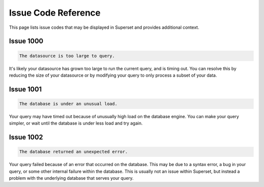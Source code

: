 ..  Licensed to the Apache Software Foundation (ASF) under one
    or more contributor license agreements.  See the NOTICE file
    distributed with this work for additional information
    regarding copyright ownership.  The ASF licenses this file
    to you under the Apache License, Version 2.0 (the
    "License"); you may not use this file except in compliance
    with the License.  You may obtain a copy of the License at

..    http://www.apache.org/licenses/LICENSE-2.0

..  Unless required by applicable law or agreed to in writing,
    software distributed under the License is distributed on an
    "AS IS" BASIS, WITHOUT WARRANTIES OR CONDITIONS OF ANY
    KIND, either express or implied.  See the License for the
    specific language governing permissions and limitations
    under the License.

Issue Code Reference
====================

This page lists issue codes that may be displayed in Superset and provides additional context.

Issue 1000
""""""""""

.. code-block:: text

    The datasource is too large to query.

It's likely your datasource has grown too large to run the current query, and is timing out. You can resolve this by reducing the size of your datasource or by modifying your query to only process a subset of your data.

Issue 1001
""""""""""

.. code-block:: text

    The database is under an unusual load.

Your query may have timed out because of unusually high load on the database engine. You can make your query simpler, or wait until the database is under less load and try again.

Issue 1002
""""""""""

.. code-block:: text

    The database returned an unexpected error.

Your query failed because of an error that occurred on the database. This may be due to a syntax error, a bug in your query, or some other internal failure within the database. This is usually not an issue within Superset, but instead a problem with the underlying database that serves your query.
